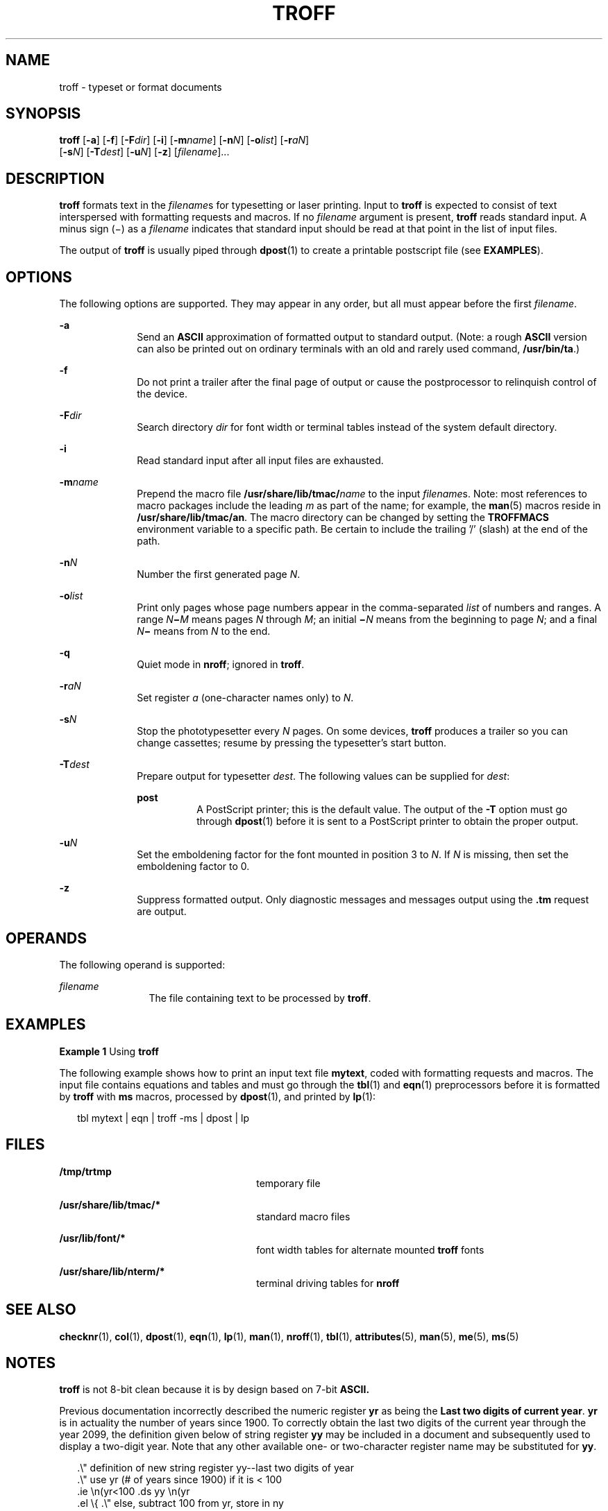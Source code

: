 '\" te
.\"  Copyright (c) 2009, Sun Microsystems, Inc.  All Rights Reserved
.\" The contents of this file are subject to the terms of the Common Development and Distribution License (the "License").  You may not use this file except in compliance with the License. You can obtain a copy of the license at usr/src/OPENSOLARIS.LICENSE
.\" or http://www.opensolaris.org/os/licensing.  See the License for the specific language governing permissions and limitations under the License. When distributing Covered Code, include this CDDL HEADER in each file and include the License file at usr/src/OPENSOLARIS.LICENSE.  If applicable, add
.\" the following below this CDDL HEADER, with the fields enclosed by brackets "[]" replaced with your own identifying information: Portions Copyright [yyyy] [name of copyright owner]
.TH TROFF 1 "Aug 24, 2009"
.SH NAME
troff \- typeset or format documents
.SH SYNOPSIS
.LP
.nf
\fBtroff\fR [\fB-a\fR] [\fB-f\fR] [\fB-F\fR\fIdir\fR] [\fB-i\fR] [\fB-m\fR\fIname\fR] [\fB-n\fR\fIN\fR] [\fB-o\fR\fIlist\fR] [\fB-r\fR\fIaN\fR]
     [\fB-s\fR\fIN\fR] [\fB-T\fR\fIdest\fR] [\fB-u\fR\fIN\fR] [\fB-z\fR] [\fIfilename\fR]...
.fi

.SH DESCRIPTION
.sp
.LP
\fBtroff\fR formats text in the \fIfilename\fRs for typesetting or laser
printing. Input to \fBtroff\fR is expected to consist of text interspersed with
formatting requests and macros. If no \fIfilename\fR argument is present,
\fBtroff\fR reads standard input. A minus sign (\(mi) as a \fIfilename\fR
indicates that standard input should be read at that point in the list of input
files.
.sp
.LP
The output of \fBtroff\fR is usually piped through \fBdpost\fR(1) to create a
printable postscript file (see \fBEXAMPLES\fR).
.SH OPTIONS
.sp
.LP
The following options are supported. They may appear in any order, but all must
appear before the first \fIfilename\fR.
.sp
.ne 2
.na
\fB\fB-a\fR\fR
.ad
.RS 10n
Send an \fBASCII\fR approximation of formatted output to standard output.
(Note: a rough \fBASCII\fR version can also be printed out on ordinary
terminals with an old and rarely used command, \fB/usr/bin/ta\fR.)
.RE

.sp
.ne 2
.na
\fB\fB-f\fR\fR
.ad
.RS 10n
Do not print a trailer after the final page of output or cause the
postprocessor to relinquish control of the device.
.RE

.sp
.ne 2
.na
\fB\fB-F\fR\fIdir\fR\fR
.ad
.RS 10n
Search directory \fIdir\fR for font width or terminal tables instead of the
system default directory.
.RE

.sp
.ne 2
.na
\fB\fB-i\fR\fR
.ad
.RS 10n
Read standard input after all input files are exhausted.
.RE

.sp
.ne 2
.na
\fB\fB-m\fR\fIname\fR\fR
.ad
.RS 10n
Prepend the macro file \fB/usr/share/lib/tmac/\fR\fIname\fR to the input
\fIfilename\fRs. Note: most references to macro packages include the leading
\fIm\fR as part of the name; for example, the \fBman\fR(5) macros reside in
\fB/usr/share/lib/tmac/an\fR. The macro directory can be changed by setting the
\fBTROFFMACS\fR environment variable to a specific path. Be certain to include
the trailing '\|/\|' (slash) at the end of the path.
.RE

.sp
.ne 2
.na
\fB\fB-n\fR\fIN\fR\fR
.ad
.RS 10n
Number the first generated page \fIN\fR.
.RE

.sp
.ne 2
.na
\fB\fB-o\fR\fIlist\fR\fR
.ad
.RS 10n
Print only pages whose page numbers appear in the comma-separated \fIlist\fR of
numbers and ranges.  A range \fIN\fR\fB\(mi\fR\fIM\fR means pages \fIN\fR
through \fIM\fR; an initial \fB\(mi\fR\fIN\fR means from the beginning to page
\fIN\fR; and a final \fIN\fR\fB\(mi\fR means from \fIN\fR to the end.
.RE

.sp
.ne 2
.na
\fB\fB-q\fR\fR
.ad
.RS 10n
Quiet mode in \fBnroff\fR; ignored in \fBtroff\fR.
.RE

.sp
.ne 2
.na
\fB\fB-r\fR\fIaN\fR\fR
.ad
.RS 10n
Set register \fIa\fR (one-character names only) to \fIN\fR.
.RE

.sp
.ne 2
.na
\fB\fB-s\fR\fIN\fR\fR
.ad
.RS 10n
Stop the phototypesetter every \fIN\fR pages. On some devices, \fBtroff\fR
produces a trailer so you can change cassettes; resume by pressing the
typesetter's start button.
.RE

.sp
.ne 2
.na
\fB\fB-T\fR\fIdest\fR\fR
.ad
.RS 10n
Prepare output for typesetter \fIdest\fR. The following values can be supplied
for \fIdest\fR:
.sp
.ne 2
.na
\fB\fBpost\fR\fR
.ad
.RS 8n
A PostScript printer; this is the default value. The output of the \fB-T\fR
option must go through \fBdpost\fR(1) before it is sent to a PostScript printer
to obtain the proper output.
.RE

.RE

.sp
.ne 2
.na
\fB\fB-u\fR\fIN\fR\fR
.ad
.RS 10n
Set the emboldening factor for the font mounted in position 3 to \fIN\fR. If
\fIN\fR is missing, then set the emboldening factor to 0.
.RE

.sp
.ne 2
.na
\fB\fB-z\fR\fR
.ad
.RS 10n
Suppress formatted output. Only diagnostic messages and messages output using
the \fB\&.tm\fR request are output.
.RE

.SH OPERANDS
.sp
.LP
The following operand is supported:
.sp
.ne 2
.na
\fB\fIfilename\fR\fR
.ad
.RS 12n
The file containing text to be processed by \fBtroff\fR.
.RE

.SH EXAMPLES
.LP
\fBExample 1 \fRUsing \fBtroff\fR
.sp
.LP
The following example shows how to print an input text file \fBmytext\fR, coded
with formatting requests and macros. The input file contains equations and
tables and must go through the \fBtbl\fR(1) and \fBeqn\fR(1) preprocessors
before it is formatted by \fBtroff\fR with \fBms\fR macros, processed by
\fBdpost\fR(1), and printed by \fBlp\fR(1):

.sp
.in +2
.nf
tbl mytext | eqn | troff -ms | dpost | lp
.fi
.in -2

.SH FILES
.sp
.ne 2
.na
\fB\fB/tmp/trtmp\fR\fR
.ad
.RS 26n
temporary file
.RE

.sp
.ne 2
.na
\fB\fB/usr/share/lib/tmac/*\fR\fR
.ad
.RS 26n
standard macro files
.RE

.sp
.ne 2
.na
\fB\fB/usr/lib/font/*\fR\fR
.ad
.RS 26n
font width tables for alternate mounted \fBtroff\fR fonts
.RE

.sp
.ne 2
.na
\fB\fB/usr/share/lib/nterm/*\fR\fR
.ad
.RS 26n
terminal driving tables for \fBnroff\fR
.RE

.SH SEE ALSO
.sp
.LP
\fBchecknr\fR(1), \fBcol\fR(1), \fBdpost\fR(1), \fBeqn\fR(1), \fBlp\fR(1),
\fBman\fR(1), \fBnroff\fR(1), \fBtbl\fR(1), \fBattributes\fR(5), \fBman\fR(5),
\fBme\fR(5), \fBms\fR(5)
.SH NOTES
.sp
.LP
\fBtroff\fR is not 8-bit clean because it is by design based on 7-bit
\fBASCII.\fR
.sp
.LP
Previous documentation incorrectly described the numeric register \fByr\fR as
being the \fBLast two digits of current year\fR. \fByr\fR is in actuality the
number of years since 1900. To correctly obtain the last two digits of the
current year through the year 2099, the definition given below of string
register \fByy\fR may be included in a document and subsequently used to
display a two-digit year. Note that any other available one- or two-character
register name may be substituted for \fByy\fR.
.sp
.in +2
.nf
\&.\e" definition of new string register yy--last two digits of year
\&.\e" use yr (# of years since 1900) if it is < 100
\&.ie \en(yr<100 .ds yy \en(yr
\&.el \e{             .\e" else, subtract 100 from yr, store in ny
\&.nr ny \en(yr-100
\&.ie \en(ny>9 \e{     .\e" use ny if it is two digits
\&.ds yy \en(ny
\&.\e" remove temporary number register ny
\&.rr ny \e}
\&.el \e{.ds yy 0
\&.\e" if ny is one digit, append it to 0
\&.as yy \en(ny
\&.rr ny \e} \e}
.fi
.in -2


